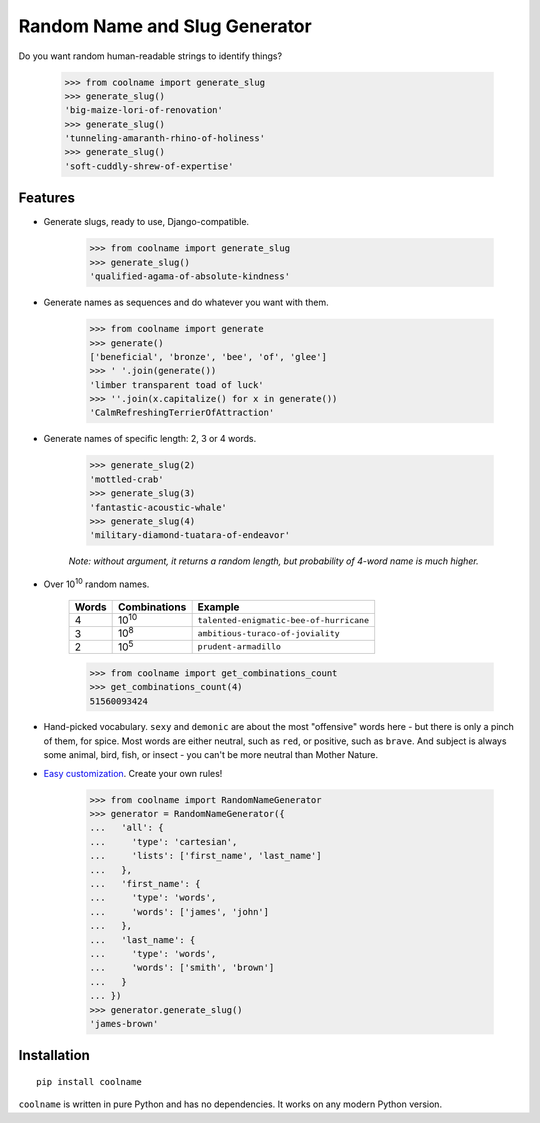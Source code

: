 ==============================
Random Name and Slug Generator
==============================

.. image:: https://img.shields.io/travis/alexanderlukanin13/coolname.svg
        :target: https://travis-ci.org/alexanderlukanin13/coolname

.. image:: https://img.shields.io/pypi/v/coolname.svg
        :target: https://pypi.python.org/pypi/coolname

.. image:: https://coveralls.io/repos/alexanderlukanin13/coolname/badge.svg?branch=master&service=github
        :target: https://coveralls.io/github/alexanderlukanin13/coolname?branch=master


Do you want random human-readable strings to identify things?

    >>> from coolname import generate_slug
    >>> generate_slug()
    'big-maize-lori-of-renovation'
    >>> generate_slug()
    'tunneling-amaranth-rhino-of-holiness'
    >>> generate_slug()
    'soft-cuddly-shrew-of-expertise'

Features
========

* Generate slugs, ready to use, Django-compatible.

    >>> from coolname import generate_slug
    >>> generate_slug()
    'qualified-agama-of-absolute-kindness'

* Generate names as sequences and do whatever you want with them.

    >>> from coolname import generate
    >>> generate()
    ['beneficial', 'bronze', 'bee', 'of', 'glee']
    >>> ' '.join(generate())
    'limber transparent toad of luck'
    >>> ''.join(x.capitalize() for x in generate())
    'CalmRefreshingTerrierOfAttraction'

* Generate names of specific length: 2, 3 or 4 words.

    >>> generate_slug(2)
    'mottled-crab'
    >>> generate_slug(3)
    'fantastic-acoustic-whale'
    >>> generate_slug(4)
    'military-diamond-tuatara-of-endeavor'

    *Note: without argument, it returns a random length, but probability of 4-word name is much higher.*

* Over 10\ :sup:`10`\  random names.

    ===== ============== =======================================
    Words Combinations   Example
    ===== ============== =======================================
    4     10\ :sup:`10`\ ``talented-enigmatic-bee-of-hurricane``
    3     10\ :sup:`8`\  ``ambitious-turaco-of-joviality``
    2     10\ :sup:`5`\  ``prudent-armadillo``
    ===== ============== =======================================

    >>> from coolname import get_combinations_count
    >>> get_combinations_count(4)
    51560093424

* Hand-picked vocabulary. ``sexy`` and ``demonic`` are about the most "offensive" words here -
  but there is only a pinch of them, for spice. Most words are either neutral, such as ``red``, or positive,
  such as ``brave``. And subject is always some animal, bird, fish, or insect - you can't be more neutral than
  Mother Nature.

* `Easy customization <http://coolname.readthedocs.io/en/latest/customization.html>`_. Create your own rules!

    >>> from coolname import RandomNameGenerator
    >>> generator = RandomNameGenerator({
    ...   'all': {
    ...     'type': 'cartesian',
    ...     'lists': ['first_name', 'last_name']
    ...   },
    ...   'first_name': {
    ...     'type': 'words',
    ...     'words': ['james', 'john']
    ...   },
    ...   'last_name': {
    ...     'type': 'words',
    ...     'words': ['smith', 'brown']
    ...   }
    ... })
    >>> generator.generate_slug()
    'james-brown'

Installation
============

::

    pip install coolname

``coolname`` is written in pure Python and has no dependencies. It works on any modern Python version.
